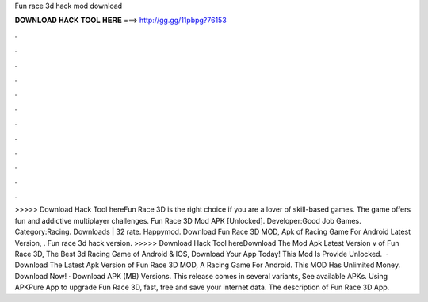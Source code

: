 Fun race 3d hack mod download

𝐃𝐎𝐖𝐍𝐋𝐎𝐀𝐃 𝐇𝐀𝐂𝐊 𝐓𝐎𝐎𝐋 𝐇𝐄𝐑𝐄 ===> http://gg.gg/11pbpg?76153

.

.

.

.

.

.

.

.

.

.

.

.

>>>>> Download Hack Tool hereFun Race 3D is the right choice if you are a lover of skill-based games. The game offers fun and addictive multiplayer challenges. Fun Race 3D Mod APK [Unlocked]. Developer:Good Job Games. Category:Racing. Downloads | 32 rate. Happymod. Download Fun Race 3D MOD, Apk of Racing Game For Android Latest Version, . Fun race 3d hack version. >>>>> Download Hack Tool hereDownload The Mod Apk Latest Version v of Fun Race 3D, The Best 3d Racing Game of Android & IOS, Download Your App Today! This Mod Is Provide Unlocked.  · Download The Latest Apk Version of Fun Race 3D MOD, A Racing Game For Android. This MOD Has Unlimited Money. Download Now! · Download APK (MB) Versions. This release comes in several variants, See available APKs. Using APKPure App to upgrade Fun Race 3D, fast, free and save your internet data. The description of Fun Race 3D App.